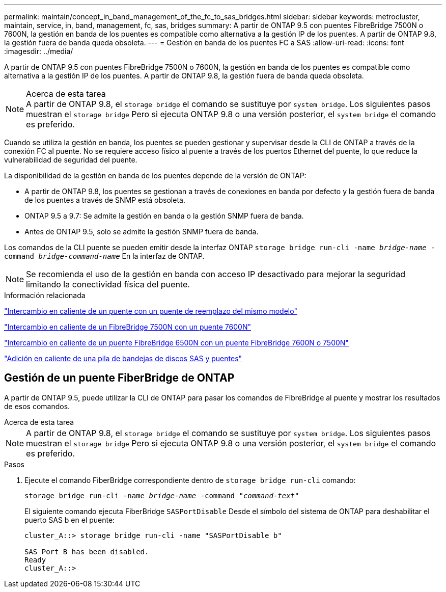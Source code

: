---
permalink: maintain/concept_in_band_management_of_the_fc_to_sas_bridges.html 
sidebar: sidebar 
keywords: metrocluster, maintain, service, in, band, management, fc, sas, bridges 
summary: A partir de ONTAP 9.5 con puentes FibreBridge 7500N o 7600N, la gestión en banda de los puentes es compatible como alternativa a la gestión IP de los puentes. A partir de ONTAP 9.8, la gestión fuera de banda queda obsoleta. 
---
= Gestión en banda de los puentes FC a SAS
:allow-uri-read: 
:icons: font
:imagesdir: ../media/


[role="lead"]
A partir de ONTAP 9.5 con puentes FibreBridge 7500N o 7600N, la gestión en banda de los puentes es compatible como alternativa a la gestión IP de los puentes. A partir de ONTAP 9.8, la gestión fuera de banda queda obsoleta.

.Acerca de esta tarea

NOTE: A partir de ONTAP 9.8, el `storage bridge` el comando se sustituye por `system bridge`. Los siguientes pasos muestran el `storage bridge` Pero si ejecuta ONTAP 9.8 o una versión posterior, el `system bridge` el comando es preferido.

Cuando se utiliza la gestión en banda, los puentes se pueden gestionar y supervisar desde la CLI de ONTAP a través de la conexión FC al puente. No se requiere acceso físico al puente a través de los puertos Ethernet del puente, lo que reduce la vulnerabilidad de seguridad del puente.

La disponibilidad de la gestión en banda de los puentes depende de la versión de ONTAP:

* A partir de ONTAP 9.8, los puentes se gestionan a través de conexiones en banda por defecto y la gestión fuera de banda de los puentes a través de SNMP está obsoleta.
* ONTAP 9.5 a 9.7: Se admite la gestión en banda o la gestión SNMP fuera de banda.
* Antes de ONTAP 9.5, solo se admite la gestión SNMP fuera de banda.


Los comandos de la CLI puente se pueden emitir desde la interfaz ONTAP `storage bridge run-cli -name _bridge-name_ -command _bridge-command-name_` En la interfaz de ONTAP.


NOTE: Se recomienda el uso de la gestión en banda con acceso IP desactivado para mejorar la seguridad limitando la conectividad física del puente.

.Información relacionada
link:task_replace_a_sle_fc_to_sas_bridge.html#hot-swapping-a-bridge-with-a-replacement-bridge-of-the-same-model["Intercambio en caliente de un puente con un puente de reemplazo del mismo modelo"]

link:task_replace_a_sle_fc_to_sas_bridge.html#hot-swapping-a-fibrebridge-7500n-with-a-7600n-bridge["Intercambio en caliente de un FibreBridge 7500N con un puente 7600N"]

link:task_replace_a_sle_fc_to_sas_bridge.html#hot_swap_6500n["Intercambio en caliente de un puente FibreBridge 6500N con un puente FibreBridge 7600N o 7500N"]

link:task_fb_hot_add_stack_of_shelves_and_bridges.html#hot-adding-a-stack-of-sas-disk-shelves-and-bridges["Adición en caliente de una pila de bandejas de discos SAS y puentes"]



== Gestión de un puente FiberBridge de ONTAP

A partir de ONTAP 9.5, puede utilizar la CLI de ONTAP para pasar los comandos de FibreBridge al puente y mostrar los resultados de esos comandos.

.Acerca de esta tarea
--

NOTE: A partir de ONTAP 9.8, el `storage bridge` el comando se sustituye por `system bridge`. Los siguientes pasos muestran el `storage bridge` Pero si ejecuta ONTAP 9.8 o una versión posterior, el `system bridge` el comando es preferido.

--
.Pasos
. Ejecute el comando FiberBridge correspondiente dentro de `storage bridge run-cli` comando:
+
`storage bridge run-cli -name _bridge-name_ -command _"command-text"_`

+
El siguiente comando ejecuta FiberBridge `SASPortDisable` Desde el símbolo del sistema de ONTAP para deshabilitar el puerto SAS b en el puente:

+
[listing]
----
cluster_A::> storage bridge run-cli -name "SASPortDisable b"

SAS Port B has been disabled.
Ready
cluster_A::>
----

